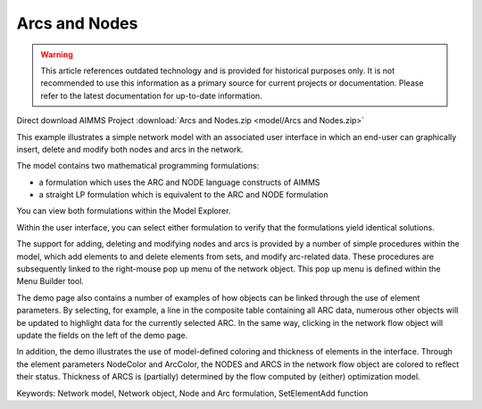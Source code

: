 Arcs and Nodes
===============

.. warning::
   This article references outdated technology and is provided for historical purposes only. 
   It is not recommended to use this information as a primary source for current projects or documentation. Please refer to the latest documentation for up-to-date information.

.. meta::
   :keywords: Network model, Network object, Node and Arc formulation, SetElementAdd function
   :description: This example illustrates a simple network model with a GUI in which an end-user can graphically insert, delete and modify both nodes and arcs in the network.

Direct download AIMMS Project :download:`Arcs and Nodes.zip <model/Arcs and Nodes.zip>`

.. Go to the example on GitHub: https://github.com/aimms/examples/tree/master/Functional%20Examples/Arcs%20and%20Nodes

This example illustrates a simple network model with an associated user interface in which an end-user can graphically insert, delete and modify both nodes and arcs in the network.

The model contains two mathematical programming formulations:


- a formulation which uses the ARC and NODE language constructs of AIMMS
- a straight LP formulation which is equivalent to the ARC and NODE formulation

You can view both formulations within the Model Explorer.

Within the user interface, you can select either formulation to verify that the formulations yield identical solutions.

The support for adding, deleting and modifying nodes and arcs is provided by a number of simple procedures within the model, which add elements to and delete elements from sets, and modify arc-related data. These procedures are subsequently linked to the right-mouse pop up menu of the network object. This pop up menu is defined within the Menu Builder tool.

The demo page also contains a number of examples of how objects can be linked through the use of element parameters. By selecting, for example, a line in the composite table containing all ARC data, numerous other objects will be updated to highlight data for the currently selected ARC. In the same way, clicking in the network flow object will update the fields on the left of the demo page.

In addition, the demo illustrates the use of model-defined coloring and thickness of elements in the interface. Through the element parameters NodeColor and ArcColor, the NODES and ARCS in the network flow object are colored to reflect their status. Thickness of ARCS is (partially) determined by the flow computed by (either) optimization model.

Keywords:
Network model, Network object, Node and Arc formulation, SetElementAdd function

